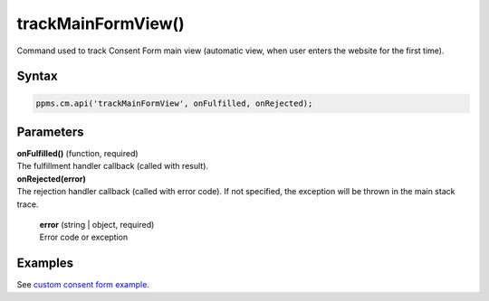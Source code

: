 ===================
trackMainFormView()
===================


Command used to track Consent Form main view (automatic view, when user enters the website for the first time).

Syntax
------

.. code-block:: javascript

    ppms.cm.api('trackMainFormView', onFulfilled, onRejected);

Parameters
----------

| **onFulfilled()** (function, required)
| The fulfillment handler callback (called with result).

| **onRejected(error)**
| The rejection handler callback (called with error code). If not specified, the exception will be thrown in the main stack trace.

  | **error** (string | object, required)
  | Error code or exception

Examples
--------

See `custom consent form example <https://piwikpro.github.io/ConsentManager-CustomConsentFormExample/>`_.

